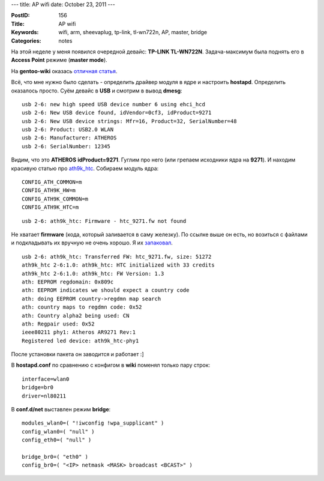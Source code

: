 ---
title: AP wifi
date: October 23, 2011
---

:PostID: 156
:Title: AP wifi
:Keywords: wifi, arm, sheevaplug, tp-link, tl-wn722n, AP, master, bridge
:Categories: notes

На этой неделе у меня появился очередной девайc: **TP-LINK TL-WN722N**.
Задача-максимум была поднять его в **Access Point** режиме (**master mode**).

На **gentoo-wiki** оказась `отличная статья <http://en.gentoo-wiki.com/wiki/Wireless/Access_point>`_.

.. raw:: html

   <!--more-->


Всё, что мне нужно было сделать - определить драйвер модуля в ядре и настроить **hostapd**.
Определить оказалось просто. Суём девайс в **USB** и смотрим в вывод **dmesg**:

::

    usb 2-6: new high speed USB device number 6 using ehci_hcd
    usb 2-6: New USB device found, idVendor=0cf3, idProduct=9271
    usb 2-6: New USB device strings: Mfr=16, Product=32, SerialNumber=48
    usb 2-6: Product: USB2.0 WLAN
    usb 2-6: Manufacturer: ATHEROS
    usb 2-6: SerialNumber: 12345

Видим, что это **ATHEROS** **idProduct=9271**. Гуглим про него (или грепаем исходники
ядра на **9271**). И находим красивую статью про `ath9k_htc <http://linuxwireless.org/en/users/Drivers/ath9k_htc>`_.
Собираем модуль ядра:

::

    CONFIG_ATH_COMMON=m
    CONFIG_ATH9K_HW=m
    CONFIG_ATH9K_COMMON=m
    CONFIG_ATH9K_HTC=m

::

    usb 2-6: ath9k_htc: Firmware - htc_9271.fw not found

Не хватает **firmware** (кода, который заливается в саму железку). По ссылке выше он есть,
но возиться с файлами и подкладывать их вручную не очень хорошо.
Я их `запаковал <http://packages.gentoo.org/package/net-wireless/ar9271-firmware>`_.

::

    usb 2-6: ath9k_htc: Transferred FW: htc_9271.fw, size: 51272
    ath9k_htc 2-6:1.0: ath9k_htc: HTC initialized with 33 credits
    ath9k_htc 2-6:1.0: ath9k_htc: FW Version: 1.3
    ath: EEPROM regdomain: 0x809c
    ath: EEPROM indicates we should expect a country code
    ath: doing EEPROM country->regdmn map search
    ath: country maps to regdmn code: 0x52
    ath: Country alpha2 being used: CN
    ath: Regpair used: 0x52
    ieee80211 phy1: Atheros AR9271 Rev:1
    Registered led device: ath9k_htc-phy1

После установки пакета он заводится и работает :]

В **hostapd.conf** по сравнению с конфигом в  **wiki** поменял только пару строк:

::

    interface=wlan0
    bridge=br0
    driver=nl80211

В **conf.d\/net** выставлен режим **bridge**:

::

    modules_wlan0=( "!iwconfig !wpa_supplicant" )
    config_wlan0=( "null" )
    config_eth0=( "null" )

    bridge_br0=( "eth0" )
    config_br0=( "<IP> netmask <MASK> broadcast <BCAST>" )
